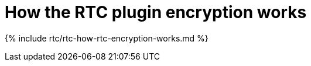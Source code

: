 = How the RTC plugin encryption works
:description: Useful information for understanding how encryption is used with RTC
:keywords: rtc encrypt decrypt key signature
:title_nav: How RTC encrypts content

{% include rtc/rtc-how-rtc-encryption-works.md %}
